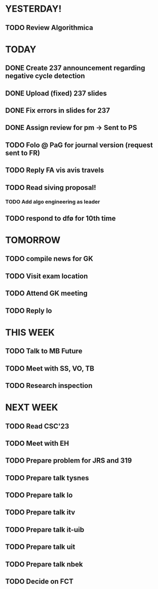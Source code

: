 * YESTERDAY!
** TODO Review Algorithmica
* TODAY
** DONE Create 237 announcement regarding negative cycle detection
** DONE Upload (fixed) 237 slides
** DONE Fix errors in slides for 237
** DONE Assign review for pm -> Sent to PS
** TODO Folo @ PaG for journal version (request sent to FR)
** TODO Reply FA vis avis travels
** TODO Read siving proposal!
*** TODO Add algo engineering as leader
** TODO respond to dfø for 10th time
* TOMORROW
** TODO compile news for GK
** TODO Visit exam location
** TODO Attend GK meeting
** TODO Reply lo
* THIS WEEK
** TODO Talk to MB Future
** TODO Meet with SS, VO, TB
** TODO Research inspection
* NEXT WEEK
** TODO Read CSC'23
** TODO Meet with EH
** TODO Prepare problem for JRS and 319
** TODO Prepare talk tysnes
** TODO Prepare talk lo
** TODO Prepare talk itv
** TODO Prepare talk it-uib
** TODO Prepare talk uit
** TODO Prepare talk nbek
** TODO Decide on FCT
